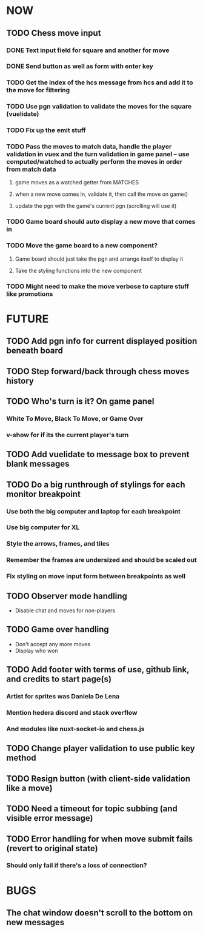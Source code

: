 * NOW
** TODO Chess move input
*** DONE Text input field for square and another for move
*** DONE Send button as well as form with enter key
*** TODO Get the index of the hcs message from hcs and add it to the move for filtering
*** TODO Use pgn validation to validate the moves for the square (vuelidate)
*** TODO Fix up the emit stuff
*** TODO Pass the moves to match data, handle the player validation in vuex and the turn validation in game panel -- use computed/watched to actually perform the moves in order from match data
**** game moves as a watched getter from MATCHES
**** when a new move comes in, validate it, then call the move on game()
**** update the pgn with the game's current pgn (scrolling will use it)
*** TODO Game board should auto display a new move that comes in
*** TODO Move the game board to a new component?
**** Game board should just take the pgn and arrange itself to display it
**** Take the styling functions into the new component
*** TODO Might need to make the move verbose to capture stuff like promotions
* FUTURE
** TODO Add pgn info for current displayed position beneath board
** TODO Step forward/back through chess moves history
** TODO Who's turn is it? On game panel
*** White To Move, Black To Move, or Game Over
*** v-show for if its the current player's turn
** TODO Add vuelidate to message box to prevent blank messages
** TODO Do a big runthrough of stylings for each monitor breakpoint
*** Use both the big computer and laptop for each breakpoint
*** Use big computer for XL
*** Style the arrows, frames, and tiles
*** Remember the frames are undersized and should be scaled out
*** Fix styling on move input form between breakpoints as well
** TODO Observer mode handling
- Disable chat and moves for non-players
** TODO Game over handling
- Don't accept any more moves
- Display who won
** TODO Add footer with terms of use, github link, and credits to start page(s)
*** Artist for sprites was Daniela De Lena
*** Mention hedera discord and stack overflow
*** And modules like nuxt-socket-io and chess.js
** TODO Change player validation to use public key method
** TODO Resign button (with client-side validation like a move)
** TODO Need a timeout for topic subbing (and visible error message)
** TODO Error handling for when move submit fails (revert to original state)
*** Should only fail if there's a loss of connection?
* BUGS
** The chat window doesn't scroll to the bottom on new messages
